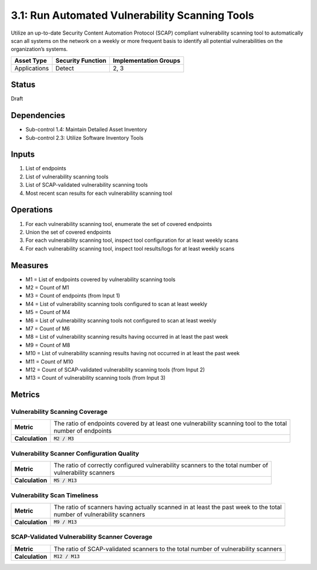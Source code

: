 3.1: Run Automated Vulnerability Scanning Tools
===============================================
Utilize an up-to-date Security Content Automation Protocol (SCAP) compliant vulnerability scanning tool to automatically scan all systems on the network on a weekly or more frequent basis to identify all potential vulnerabilities on the organization’s systems.

.. list-table::
	:header-rows: 1

	* - Asset Type
	  - Security Function
	  - Implementation Groups
	* - Applications
	  - Detect
	  - 2, 3

Status
------
Draft

Dependencies
------------
* Sub-control 1.4: Maintain Detailed Asset Inventory
* Sub-control 2.3: Utilize Software Inventory Tools

Inputs
------
#. List of endpoints
#. List of vulnerability scanning tools
#. List of SCAP-validated vulnerability scanning tools
#. Most recent scan results for each vulnerability scanning tool

Operations
----------
#. For each vulnerability scanning tool, enumerate the set of covered endpoints
#. Union the set of covered endpoints
#. For each vulnerability scanning tool, inspect tool configuration for at least weekly scans
#. For each vulnerability scanning tool, inspect tool results/logs for at least weekly scans

Measures
--------
* M1 = List of endpoints covered by vulnerability scanning tools
* M2 = Count of M1
* M3 = Count of endpoints (from Input 1)
* M4 = List of vulnerability scanning tools configured to scan at least weekly
* M5 = Count of M4
* M6 = List of vulnerability scanning tools not configured to scan at least weekly
* M7 = Count of M6
* M8 = List of vulnerability scanning results having occurred in at least the past week
* M9 = Count of M8
* M10 = List of vulnerability scanning results having not occurred in at least the past week
* M11 = Count of M10
* M12 = Count of SCAP-validated vulnerability scanning tools (from Input 2)
* M13 = Count of vulnerability scanning tools (from Input 3)

Metrics
-------

Vulnerability Scanning Coverage
^^^^^^^^^^^^^^^^^^^^^^^^^^^^^^^
.. list-table::

	* - **Metric**
	  - | The ratio of endpoints covered by at least one vulnerability scanning tool to the total
	    | number of endpoints
	* - **Calculation**
	  - :code:`M2 / M3`

Vulnerability Scanner Configuration Quality
^^^^^^^^^^^^^^^^^^^^^^^^^^^^^^^^^^^^^^^^^^^
.. list-table::

	* - **Metric**
	  - | The ratio of correctly configured vulnerability scanners to the total number of
	    | vulnerability scanners
	* - **Calculation**
	  - :code:`M5 / M13`

Vulnerability Scan Timeliness
^^^^^^^^^^^^^^^^^^^^^^^^^^^^^
.. list-table::

	* - **Metric**
	  - | The ratio of scanners having actually scanned in at least the past week to the total
	    | number of vulnerability scanners
	* - **Calculation**
	  - :code:`M9 / M13`

SCAP-Validated Vulnerability Scanner Coverage
^^^^^^^^^^^^^^^^^^^^^^^^^^^^^^^^^^^^^^^^^^^^^
.. list-table::

	* - **Metric**
	  - | The ratio of SCAP-validated scanners to the total number of vulnerability scanners
	* - **Calculation**
	  - :code:`M12 / M13`

.. history
.. authors
.. license
